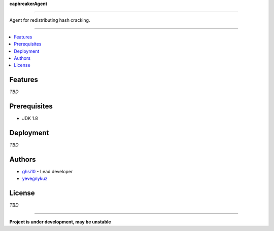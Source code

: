 **capbreakerAgent**

-----

Agent for redistributing hash cracking.

-----

.. contents:: :local:

Features
========
*TBD*

Prerequisites
=============
* JDK 1.8

Deployment
==========
*TBD*

Authors
=======
* `ghsi10 <https://github.com/ghsi10>`_ - Lead developer
* `yevegnykuz <https://github.com/yevegnykuz>`_

License
=======
*TBD*

-----

**Project is under development, may be unstable**
